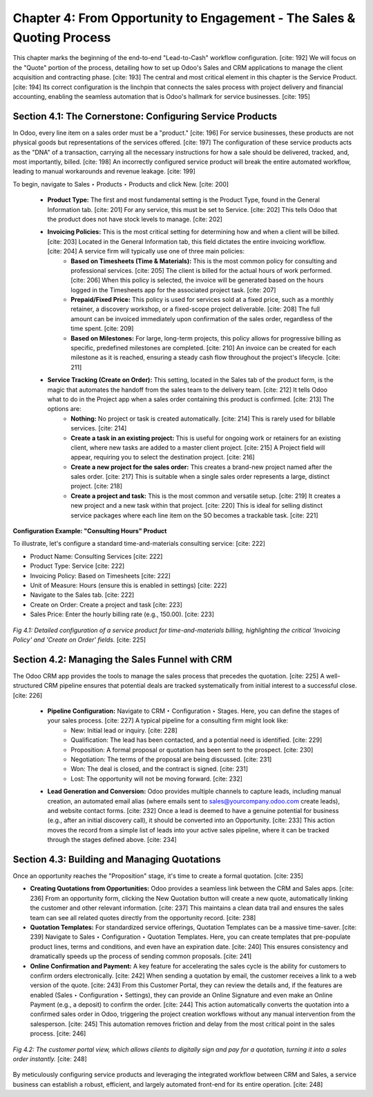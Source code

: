 Chapter 4: From Opportunity to Engagement - The Sales & Quoting Process
=======================================================================

This chapter marks the beginning of the end-to-end "Lead-to-Cash" workflow configuration. [cite: 192] We will focus on the "Quote" portion of the process, detailing how to set up Odoo's Sales and CRM applications to manage the client acquisition and contracting phase. [cite: 193] The central and most critical element in this chapter is the Service Product. [cite: 194] Its correct configuration is the linchpin that connects the sales process with project delivery and financial accounting, enabling the seamless automation that is Odoo's hallmark for service businesses. [cite: 195]

Section 4.1: The Cornerstone: Configuring Service Products
~~~~~~~~~~~~~~~~~~~~~~~~~~~~~~~~~~~~~~~~~~~~~~~~~~~~~~~~~~~

In Odoo, every line item on a sales order must be a "product." [cite: 196] For service businesses, these products are not physical goods but representations of the services offered. [cite: 197] The configuration of these service products acts as the "DNA" of a transaction, carrying all the necessary instructions for how a sale should be delivered, tracked, and, most importantly, billed. [cite: 198] An incorrectly configured service product will break the entire automated workflow, leading to manual workarounds and revenue leakage. [cite: 199]

To begin, navigate to Sales ‣ Products ‣ Products and click New. [cite: 200]

    * **Product Type:** The first and most fundamental setting is the Product Type, found in the General Information tab. [cite: 201] For any service, this must be set to Service. [cite: 202] This tells Odoo that the product does not have stock levels to manage. [cite: 202]

    * **Invoicing Policies:** This is the most critical setting for determining how and when a client will be billed. [cite: 203] Located in the General Information tab, this field dictates the entire invoicing workflow. [cite: 204] A service firm will typically use one of three main policies:
        * **Based on Timesheets (Time & Materials):** This is the most common policy for consulting and professional services. [cite: 205] The client is billed for the actual hours of work performed. [cite: 206] When this policy is selected, the invoice will be generated based on the hours logged in the Timesheets app for the associated project task. [cite: 207]
        * **Prepaid/Fixed Price:** This policy is used for services sold at a fixed price, such as a monthly retainer, a discovery workshop, or a fixed-scope project deliverable. [cite: 208] The full amount can be invoiced immediately upon confirmation of the sales order, regardless of the time spent. [cite: 209]
        * **Based on Milestones:** For large, long-term projects, this policy allows for progressive billing as specific, predefined milestones are completed. [cite: 210] An invoice can be created for each milestone as it is reached, ensuring a steady cash flow throughout the project's lifecycle. [cite: 211]

    * **Service Tracking (Create on Order):** This setting, located in the Sales tab of the product form, is the magic that automates the handoff from the sales team to the delivery team. [cite: 212] It tells Odoo what to do in the Project app when a sales order containing this product is confirmed. [cite: 213] The options are:
        * **Nothing:** No project or task is created automatically. [cite: 214] This is rarely used for billable services. [cite: 214]
        * **Create a task in an existing project:** This is useful for ongoing work or retainers for an existing client, where new tasks are added to a master client project. [cite: 215] A Project field will appear, requiring you to select the destination project. [cite: 216]
        * **Create a new project for the sales order:** This creates a brand-new project named after the sales order. [cite: 217] This is suitable when a single sales order represents a large, distinct project. [cite: 218]
        * **Create a project and task:** This is the most common and versatile setup. [cite: 219] It creates a new project and a new task within that project. [cite: 220] This is ideal for selling distinct service packages where each line item on the SO becomes a trackable task. [cite: 221]

**Configuration Example: "Consulting Hours" Product**

To illustrate, let's configure a standard time-and-materials consulting service: [cite: 222]

* Product Name: Consulting Services [cite: 222]
* Product Type: Service [cite: 222]
* Invoicing Policy: Based on Timesheets [cite: 222]
* Unit of Measure: Hours (ensure this is enabled in settings) [cite: 222]
* Navigate to the Sales tab. [cite: 222]
* Create on Order: Create a project and task [cite: 223]
* Sales Price: Enter the hourly billing rate (e.g., 150.00). [cite: 223]

.. figure:: /images/product_form_timesheet.png
   :alt: Configuring a service product for timesheet-based billing.
   :align: center
   :width: 80%

   *Fig 4.1: Detailed configuration of a service product for time-and-materials billing, highlighting the critical 'Invoicing Policy' and 'Create on Order' fields.* [cite: 225]

Section 4.2: Managing the Sales Funnel with CRM
~~~~~~~~~~~~~~~~~~~~~~~~~~~~~~~~~~~~~~~~~~~~~~~~

The Odoo CRM app provides the tools to manage the sales process that precedes the quotation. [cite: 225] A well-structured CRM pipeline ensures that potential deals are tracked systematically from initial interest to a successful close. [cite: 226]

    * **Pipeline Configuration:** Navigate to CRM ‣ Configuration ‣ Stages. Here, you can define the stages of your sales process. [cite: 227] A typical pipeline for a consulting firm might look like:
        * New: Initial lead or inquiry. [cite: 228]
        * Qualification: The lead has been contacted, and a potential need is identified. [cite: 229]
        * Proposition: A formal proposal or quotation has been sent to the prospect. [cite: 230]
        * Negotiation: The terms of the proposal are being discussed. [cite: 231]
        * Won: The deal is closed, and the contract is signed. [cite: 231]
        * Lost: The opportunity will not be moving forward. [cite: 232]

    * **Lead Generation and Conversion:** Odoo provides multiple channels to capture leads, including manual creation, an automated email alias (where emails sent to sales@yourcompany.odoo.com create leads), and website contact forms. [cite: 232] Once a lead is deemed to have a genuine potential for business (e.g., after an initial discovery call), it should be converted into an Opportunity. [cite: 233] This action moves the record from a simple list of leads into your active sales pipeline, where it can be tracked through the stages defined above. [cite: 234]

Section 4.3: Building and Managing Quotations
~~~~~~~~~~~~~~~~~~~~~~~~~~~~~~~~~~~~~~~~~~~~~~

Once an opportunity reaches the "Proposition" stage, it's time to create a formal quotation. [cite: 235]

* **Creating Quotations from Opportunities:** Odoo provides a seamless link between the CRM and Sales apps. [cite: 236] From an opportunity form, clicking the New Quotation button will create a new quote, automatically linking the customer and other relevant information. [cite: 237] This maintains a clean data trail and ensures the sales team can see all related quotes directly from the opportunity record. [cite: 238]

* **Quotation Templates:** For standardized service offerings, Quotation Templates can be a massive time-saver. [cite: 239] Navigate to Sales ‣ Configuration ‣ Quotation Templates. Here, you can create templates that pre-populate product lines, terms and conditions, and even have an expiration date. [cite: 240] This ensures consistency and dramatically speeds up the process of sending common proposals. [cite: 241]

* **Online Confirmation and Payment:** A key feature for accelerating the sales cycle is the ability for customers to confirm orders electronically. [cite: 242] When sending a quotation by email, the customer receives a link to a web version of the quote. [cite: 243] From this Customer Portal, they can review the details and, if the features are enabled (Sales ‣ Configuration ‣ Settings), they can provide an Online Signature and even make an Online Payment (e.g., a deposit) to confirm the order. [cite: 244] This action automatically converts the quotation into a confirmed sales order in Odoo, triggering the project creation workflows without any manual intervention from the salesperson. [cite: 245] This automation removes friction and delay from the most critical point in the sales process. [cite: 246]

.. figure:: /images/quotation_customer_portal.png
   :alt: Customer view of an online quotation with options to sign and pay.
   :align: center
   :width: 80%

   *Fig 4.2: The customer portal view, which allows clients to digitally sign and pay for a quotation, turning it into a sales order instantly.* [cite: 248]

By meticulously configuring service products and leveraging the integrated workflow between CRM and Sales, a service business can establish a robust, efficient, and largely automated front-end for its entire operation. [cite: 248]
